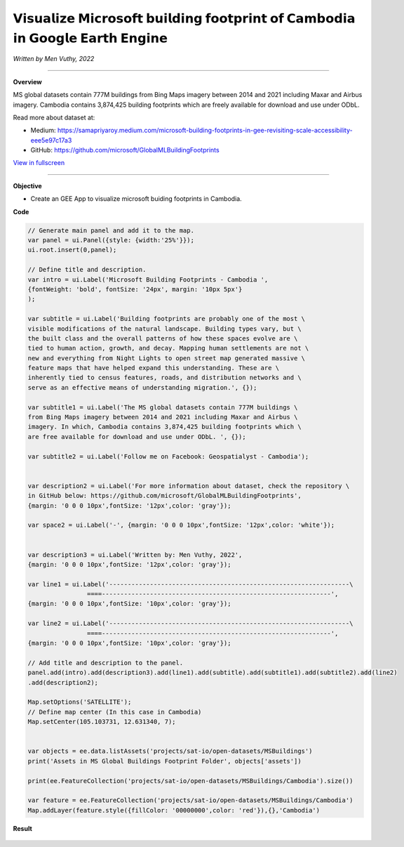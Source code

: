 𝗩𝗶𝘀𝘂𝗮𝗹𝗶𝘇𝗲 𝗠𝗶𝗰𝗿𝗼𝘀𝗼𝗳𝘁 𝗯𝘂𝗶𝗹𝗱𝗶𝗻𝗴 𝗳𝗼𝗼𝘁𝗽𝗿𝗶𝗻𝘁 𝗼𝗳 𝗖𝗮𝗺𝗯𝗼𝗱𝗶𝗮 𝗶𝗻 𝗚𝗼𝗼𝗴𝗹𝗲 𝗘𝗮𝗿𝘁𝗵 𝗘𝗻𝗴𝗶𝗻𝗲
==========================================================================================
*Written by Men Vuthy, 2022*

--------------------

.. figure:: building-footprint-cambodia/images/building-footprint.jpg
    :width: 100%
    :align: center
    :alt: cover

**Overview**

MS global datasets contain 777M buildings from Bing Maps imagery between 2014 and 2021 including Maxar and Airbus imagery. Cambodia contains 3,874,425 building footprints which are freely available for download and use under ODbL.

Read more about dataset at:

- Medium: https://samapriyaroy.medium.com/microsoft-building-footprints-in-gee-revisiting-scale-accessibility-eee5e97c17a3
- GitHub: https://github.com/microsoft/GlobalMLBuildingFootprints



.. raw:: html

    <iframe width=100% height="600px" src="https://vuthy.users.earthengine.app/view/building-footprint---cambodia?fbclid=IwAR1ZiExCvlzb8cfIB0-lOBR6XfEq-_di847qiHd5WGZnSxyFoab2gAGiU0g" title="MS Building Footprint Cambodia" frameborder="1" allowfullscreen></iframe>

`View in fullscreen <https://vuthy.users.earthengine.app/view/building-footprint---cambodia?fbclid=IwAR1ZiExCvlzb8cfIB0-lOBR6XfEq-_di847qiHd5WGZnSxyFoab2gAGiU0g>`__

----------

**Objective**

* Create an GEE App to visualize microsoft buiding footprints in Cambodia.


**Code**

..  code-block:: JavaScript

    // Generate main panel and add it to the map.
    var panel = ui.Panel({style: {width:'25%'}});
    ui.root.insert(0,panel);

    // Define title and description.
    var intro = ui.Label('Microsoft Building Footprints - Cambodia ',
    {fontWeight: 'bold', fontSize: '24px', margin: '10px 5px'}
    );

    var subtitle = ui.Label('Building footprints are probably one of the most \
    visible modifications of the natural landscape. Building types vary, but \
    the built class and the overall patterns of how these spaces evolve are \
    tied to human action, growth, and decay. Mapping human settlements are not \
    new and everything from Night Lights to open street map generated massive \
    feature maps that have helped expand this understanding. These are \
    inherently tied to census features, roads, and distribution networks and \
    serve as an effective means of understanding migration.', {});

    var subtitle1 = ui.Label('The MS global datasets contain 777M buildings \
    from Bing Maps imagery between 2014 and 2021 including Maxar and Airbus \
    imagery. In which, Cambodia contains 3,874,425 building footprints which \
    are free available for download and use under ODbL. ', {});

    var subtitle2 = ui.Label('Follow me on Facebook: Geospatialyst - Cambodia');


    var description2 = ui.Label('For more information about dataset, check the repository \
    in GitHub below: https://github.com/microsoft/GlobalMLBuildingFootprints',
    {margin: '0 0 0 10px',fontSize: '12px',color: 'gray'});

    var space2 = ui.Label('-', {margin: '0 0 0 10px',fontSize: '12px',color: 'white'}); 

    
    var description3 = ui.Label('Written by: Men Vuthy, 2022',
    {margin: '0 0 0 10px',fontSize: '12px',color: 'gray'});
    
    var line1 = ui.Label('-----------------------------------------------------------------\
                    ====--------------------------------------------------------------',
    {margin: '0 0 0 10px',fontSize: '10px',color: 'gray'}); 
    
    var line2 = ui.Label('-----------------------------------------------------------------\
                    ====--------------------------------------------------------------',
    {margin: '0 0 0 10px',fontSize: '10px',color: 'gray'}); 

    // Add title and description to the panel.  
    panel.add(intro).add(description3).add(line1).add(subtitle).add(subtitle1).add(subtitle2).add(line2)
    .add(description2);

    Map.setOptions('SATELLITE');
    // Define map center (In this case in Cambodia)
    Map.setCenter(105.103731, 12.631340, 7);


    var objects = ee.data.listAssets('projects/sat-io/open-datasets/MSBuildings')
    print('Assets in MS Global Buildings Footprint Folder', objects['assets'])

    print(ee.FeatureCollection('projects/sat-io/open-datasets/MSBuildings/Cambodia').size())

    var feature = ee.FeatureCollection('projects/sat-io/open-datasets/MSBuildings/Cambodia')
    Map.addLayer(feature.style({fillColor: '00000000',color: 'red'}),{},'Cambodia')


**Result**

.. figure:: building-footprint-cambodia/images/ms-building-cambodia.jpg
    :width: 100%
    :align: center




